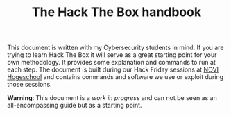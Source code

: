 #+TITLE: The Hack The Box handbook

This document is written with my Cybersecurity students in mind. If you are trying to learn Hack The Box it will serve as a great starting point for your own methodology. It provides some explanation and commands to run at each step. The document is built during our Hack Friday sessions at [[https://www.novi.nl][NOVI Hogeschool]] and contains commands and software we use or exploit during those sessions.

*Warning*: This document is a /work in progress/ and can not be seen as an all-encompassing guide but as a starting point.
